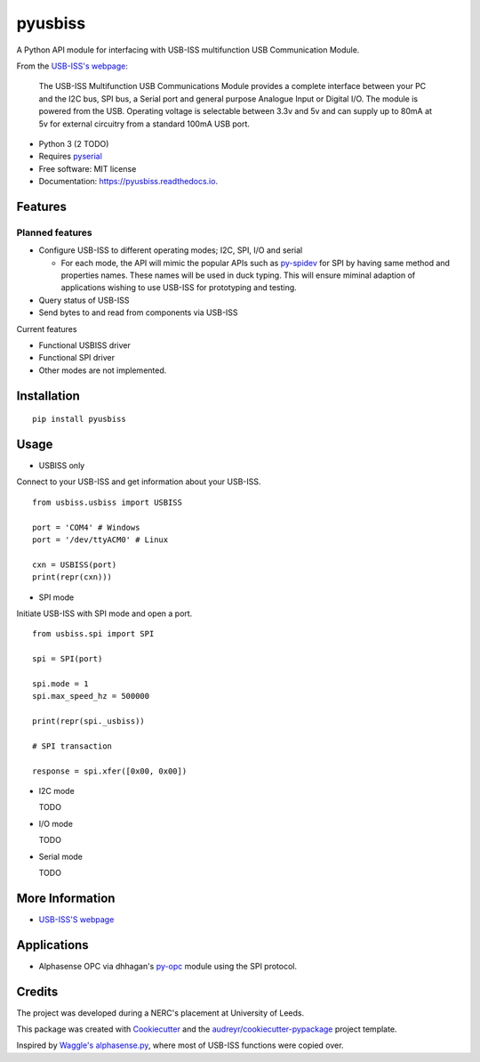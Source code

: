 ===============================
pyusbiss
===============================

A Python API module for interfacing with USB-ISS multifunction USB
Communication Module.

From the `USB-ISS's webpage`_:

  The USB-ISS Multifunction USB Communications Module provides a complete
  interface between your PC and the I2C bus, SPI bus, a Serial port and general
  purpose Analogue Input or Digital I/O.
  The module is powered from the USB.
  Operating voltage is selectable between 3.3v and 5v and can supply up to
  80mA at 5v for external circuitry from a standard 100mA USB port.

* Python 3 (2 TODO)
* Requires pyserial_
* Free software: MIT license
* Documentation: https://pyusbiss.readthedocs.io.

Features
--------

Planned features
****************

* Configure USB-ISS to different operating modes; I2C, SPI, I/O and serial

  * For each mode, the API will mimic the popular APIs such as `py-spidev`_ for
    SPI by having same method and properties names. These names will be used in
    duck typing.
    This will ensure miminal adaption of applications wishing to use USB-ISS
    for prototyping and testing.

* Query status of USB-ISS
* Send bytes to and read from components via USB-ISS

Current features

* Functional USBISS driver
* Functional SPI driver
* Other modes are not implemented.

Installation
------------

::

  pip install pyusbiss

Usage
-----

* USBISS only

Connect to your USB-ISS and get information about your USB-ISS.

::

  from usbiss.usbiss import USBISS

  port = 'COM4' # Windows
  port = '/dev/ttyACM0' # Linux

  cxn = USBISS(port)
  print(repr(cxn)))

* SPI mode

Initiate USB-ISS with SPI mode and open a port.

::

  from usbiss.spi import SPI

  spi = SPI(port)

  spi.mode = 1
  spi.max_speed_hz = 500000

  print(repr(spi._usbiss))

  # SPI transaction

  response = spi.xfer([0x00, 0x00])

* I2C mode

  TODO

* I/O mode

  TODO

* Serial mode

  TODO

More Information
----------------

* `USB-ISS'S webpage`_

Applications
------------

* Alphasense OPC via dhhagan's py-opc_ module using the SPI protocol.

Credits
-------

The project was developed during a NERC's placement at University of Leeds.

This package was created with Cookiecutter_ and the
`audreyr/cookiecutter-pypackage`_ project template.

Inspired by `Waggle's alphasense.py`_, where most of USB-ISS functions were
copied over.

.. _`USB-ISS's webpage`: https://www.robot-electronics.co.uk/htm/usb_iss_tech.htm
.. _pyserial: https://pypi.python.org/pypi/pyserial
.. _py-spidev: https://pypi.python.org/pypi/spidev
.. _py-opc: https://pypi.python.org/pypi/py-opc
.. _Cookiecutter: https://github.com/audreyr/cookiecutter
.. _`audreyr/cookiecutter-pypackage`: https://github.com/audreyr/cookiecutter-pypackage
.. _`Waggle's alphasense.py`: https://github.com/waggle-sensor/waggle
